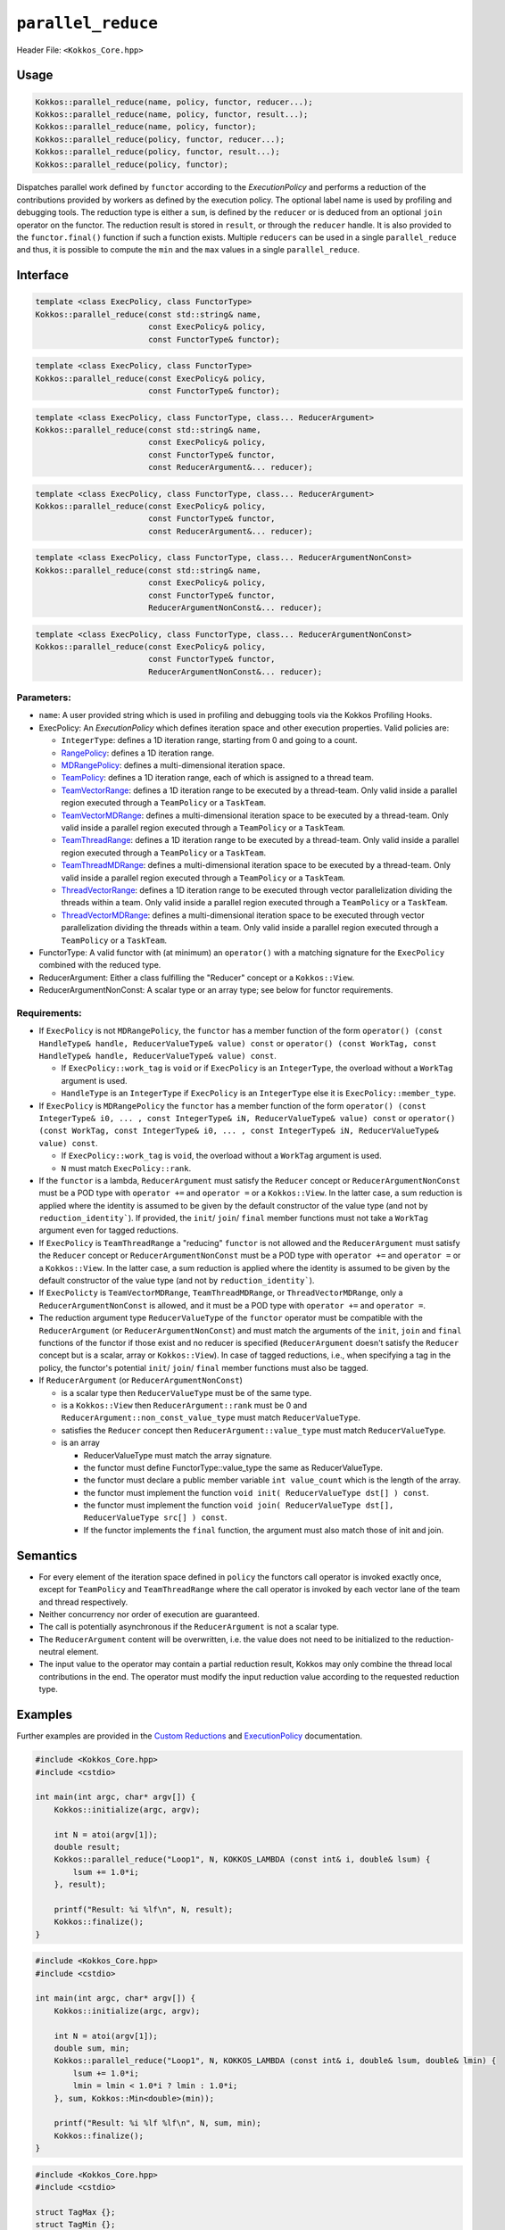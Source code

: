 ``parallel_reduce``
===================

.. role::cpp(code)
    :language: cpp

Header File: ``<Kokkos_Core.hpp>``

Usage
-----

.. code-block:: cpp

    Kokkos::parallel_reduce(name, policy, functor, reducer...);
    Kokkos::parallel_reduce(name, policy, functor, result...);
    Kokkos::parallel_reduce(name, policy, functor);
    Kokkos::parallel_reduce(policy, functor, reducer...);
    Kokkos::parallel_reduce(policy, functor, result...);
    Kokkos::parallel_reduce(policy, functor);

Dispatches parallel work defined by ``functor`` according to the *ExecutionPolicy* and performs a reduction of the contributions provided by workers as defined by the execution policy. The optional label name is used by profiling and debugging tools. The reduction type is either a ``sum``, is defined by the ``reducer`` or is deduced from an optional ``join`` operator on the functor. The reduction result is stored in ``result``, or through the ``reducer`` handle. It is also provided to the ``functor.final()`` function if such a function exists. Multiple ``reducers`` can be used in a single ``parallel_reduce`` and thus, it is possible to compute the ``min`` and the ``max`` values in a single ``parallel_reduce``.

Interface
---------

.. code-block:: cpp

    template <class ExecPolicy, class FunctorType>
    Kokkos::parallel_reduce(const std::string& name,
                            const ExecPolicy& policy,
                            const FunctorType& functor);

.. code-block:: cpp

    template <class ExecPolicy, class FunctorType>
    Kokkos::parallel_reduce(const ExecPolicy& policy,
                            const FunctorType& functor);

.. code-block:: cpp

    template <class ExecPolicy, class FunctorType, class... ReducerArgument>
    Kokkos::parallel_reduce(const std::string& name,
                            const ExecPolicy& policy,
                            const FunctorType& functor,
                            const ReducerArgument&... reducer);

.. code-block:: cpp

    template <class ExecPolicy, class FunctorType, class... ReducerArgument>
    Kokkos::parallel_reduce(const ExecPolicy& policy,
                            const FunctorType& functor,
                            const ReducerArgument&... reducer);

.. code-block:: cpp

    template <class ExecPolicy, class FunctorType, class... ReducerArgumentNonConst>
    Kokkos::parallel_reduce(const std::string& name,
                            const ExecPolicy& policy,
                            const FunctorType& functor,
                            ReducerArgumentNonConst&... reducer);

.. code-block:: cpp

    template <class ExecPolicy, class FunctorType, class... ReducerArgumentNonConst>
    Kokkos::parallel_reduce(const ExecPolicy& policy,
                            const FunctorType& functor,
                            ReducerArgumentNonConst&... reducer);

Parameters:
~~~~~~~~~~~

* ``name``: A user provided string which is used in profiling and debugging tools via the Kokkos Profiling Hooks.
* ExecPolicy: An *ExecutionPolicy* which defines iteration space and other execution properties. Valid policies are:

  - ``IntegerType``: defines a 1D iteration range, starting from 0 and going to a count.
  - `RangePolicy <../policies/RangePolicy.html>`_: defines a 1D iteration range.
  - `MDRangePolicy <../policies/MDRangePolicy.html>`_: defines a multi-dimensional iteration space.
  - `TeamPolicy <../policies/TeamPolicy.html>`_: defines a 1D iteration range, each of which is assigned to a thread team.
  - `TeamVectorRange <../policies/TeamVectorRange.html>`_: defines a 1D iteration range to be executed by a thread-team. Only valid inside a parallel region executed through a ``TeamPolicy`` or a ``TaskTeam``.
  - `TeamVectorMDRange <../policies/TeamVectorMDRange.html>`_: defines a multi-dimensional iteration space to be executed by a thread-team. Only valid inside a parallel region executed through a ``TeamPolicy`` or a ``TaskTeam``.
  - `TeamThreadRange <../policies/TeamThreadRange.html>`_: defines a 1D iteration range to be executed by a thread-team. Only valid inside a parallel region executed through a ``TeamPolicy`` or a ``TaskTeam``.
  - `TeamThreadMDRange <../policies/TeamThreadMDRange.html>`_: defines a multi-dimensional iteration space to be executed by a thread-team. Only valid inside a parallel region executed through a ``TeamPolicy`` or a ``TaskTeam``.
  - `ThreadVectorRange <../policies/ThreadVectorRange.html>`_: defines a 1D iteration range to be executed through vector parallelization dividing the threads within a team.  Only valid inside a parallel region executed through a ``TeamPolicy`` or a ``TaskTeam``.
  - `ThreadVectorMDRange <../policies/ThreadVectorMDRange.html>`_: defines a multi-dimensional iteration space to be executed through vector parallelization dividing the threads within a team.  Only valid inside a parallel region executed through a ``TeamPolicy`` or a ``TaskTeam``.
* FunctorType: A valid functor with (at minimum) an ``operator()`` with a matching signature for the ``ExecPolicy`` combined with the reduced type.
* ReducerArgument: Either a class fulfilling the "Reducer" concept or a ``Kokkos::View``.
* ReducerArgumentNonConst: A scalar type or an array type; see below for functor requirements.

Requirements:
~~~~~~~~~~~~~

* If ``ExecPolicy`` is not ``MDRangePolicy``, the ``functor`` has a member function of the form ``operator() (const HandleType& handle, ReducerValueType& value) const`` or ``operator() (const WorkTag, const HandleType& handle, ReducerValueType& value) const``.

  - If ``ExecPolicy::work_tag`` is ``void`` or if ``ExecPolicy`` is an ``IntegerType``, the overload without a ``WorkTag`` argument is used.
  - ``HandleType`` is an ``IntegerType`` if ``ExecPolicy`` is an ``IntegerType`` else it is ``ExecPolicy::member_type``.
* If ``ExecPolicy`` is ``MDRangePolicy`` the ``functor`` has a member function of the form ``operator() (const IntegerType& i0, ... , const IntegerType& iN, ReducerValueType& value) const`` or ``operator() (const WorkTag, const IntegerType& i0, ... , const IntegerType& iN, ReducerValueType& value) const``.

  - If ``ExecPolicy::work_tag`` is ``void``, the overload without a ``WorkTag`` argument is used.
  - ``N`` must match ``ExecPolicy::rank``.
* If the ``functor`` is a lambda, ``ReducerArgument`` must satisfy the ``Reducer`` concept or ``ReducerArgumentNonConst`` must be a POD type with ``operator +=`` and ``operator =`` or a ``Kokkos::View``.  In the latter case, a sum reduction is applied where the identity is assumed to be given by the default constructor of the value type (and not by ``reduction_identity```). If provided, the ``init``/ ``join``/ ``final`` member functions must not take a ``WorkTag`` argument even for tagged reductions.
* If ``ExecPolicy`` is ``TeamThreadRange`` a "reducing" ``functor`` is not allowed and the ``ReducerArgument`` must satisfy the ``Reducer`` concept or ``ReducerArgumentNonConst`` must be a POD type with ``operator +=`` and ``operator =`` or a ``Kokkos::View``.  In the latter case, a sum reduction is applied where the identity is assumed to be given by the default constructor of the value type (and not by ``reduction_identity```).
* If ``ExecPolicty`` is ``TeamVectorMDRange``, ``TeamThreadMDRange``, or ``ThreadVectorMDRange``, only a ``ReducerArgumentNonConst`` is allowed, and it must be a POD type with ``operator +=`` and ``operator =``.
* The reduction argument type ``ReducerValueType`` of the ``functor`` operator must be compatible with the ``ReducerArgument`` (or ``ReducerArgumentNonConst``) and must match the arguments of the ``init``, ``join`` and ``final`` functions of the functor if those exist and no reducer is specified (``ReducerArgument`` doesn't satisfy the ``Reducer`` concept but is a scalar, array or ``Kokkos::View``). In case of tagged reductions, i.e., when specifying a tag in the policy, the functor's potential ``init``/ ``join``/ ``final`` member functions must also be tagged.
* If ``ReducerArgument`` (or ``ReducerArgumentNonConst``)

  - is a scalar type then ``ReducerValueType`` must be of the same type.
  - is a ``Kokkos::View`` then ``ReducerArgument::rank`` must be 0 and ``ReducerArgument::non_const_value_type`` must match ``ReducerValueType``.
  - satisfies the ``Reducer`` concept then ``ReducerArgument::value_type`` must match ``ReducerValueType``.
  - is an array

    + ReducerValueType must match the array signature.
    + the functor must define FunctorType::value_type the same as ReducerValueType.
    + the functor must declare a public member variable ``int value_count`` which is the length of the array.
    + the functor must implement the function ``void init( ReducerValueType dst[] ) const``.
    + the functor must implement the function ``void join( ReducerValueType dst[], ReducerValueType src[] ) const``.
    + If the functor implements the ``final`` function, the argument must also match those of init and join.

Semantics
---------

* For every element of the iteration space defined in ``policy`` the functors call operator is invoked exactly once, except for ``TeamPolicy`` and ``TeamThreadRange`` where the call operator is invoked by each vector lane of the team and thread respectively.
* Neither concurrency nor order of execution are guaranteed.
* The call is potentially asynchronous if the ``ReducerArgument`` is not a scalar type.
* The ``ReducerArgument`` content will be overwritten, i.e. the value does not need to be initialized to the reduction-neutral element.
* The input value to the operator may contain a partial reduction result, Kokkos may only combine the thread local contributions in the end. The operator must modify the input reduction value according to the requested reduction type.

Examples
--------

Further examples are provided in the `Custom Reductions <../../../ProgrammingGuide/Custom-Reductions.html>`_ and `ExecutionPolicy <../policies/ExecutionPolicyConcept.html>`_ documentation.

.. code-block:: cpp

    #include <Kokkos_Core.hpp>
    #include <cstdio>

    int main(int argc, char* argv[]) {
        Kokkos::initialize(argc, argv);

        int N = atoi(argv[1]);
        double result;
        Kokkos::parallel_reduce("Loop1", N, KOKKOS_LAMBDA (const int& i, double& lsum) {
            lsum += 1.0*i;
        }, result);

        printf("Result: %i %lf\n", N, result);
        Kokkos::finalize();
    }

.. code-block:: cpp

    #include <Kokkos_Core.hpp>
    #include <cstdio>

    int main(int argc, char* argv[]) {
        Kokkos::initialize(argc, argv);

        int N = atoi(argv[1]);
        double sum, min;
        Kokkos::parallel_reduce("Loop1", N, KOKKOS_LAMBDA (const int& i, double& lsum, double& lmin) {
            lsum += 1.0*i;
            lmin = lmin < 1.0*i ? lmin : 1.0*i;
        }, sum, Kokkos::Min<double>(min));

        printf("Result: %i %lf %lf\n", N, sum, min);
        Kokkos::finalize();
    }

.. code-block:: cpp

    #include <Kokkos_Core.hpp>
    #include <cstdio>

    struct TagMax {};
    struct TagMin {};

    struct Foo {
        KOKKOS_INLINE_FUNCTION
        void operator() (const TagMax, const Kokkos::TeamPolicy<>::member_type& team, double& lmax) const {
            if (team.league_rank() % 17 + team.team_rank() % 13 > lmax)
                lmax = team.league_rank() % 17 + team.team_rank() % 13;
        }
        KOKKOS_INLINE_FUNCTION
        void operator() (const TagMin, const Kokkos::TeamPolicy<>::member_type& team, double& lmin) const {
            if (team.league_rank() % 17 + team.team_rank() % 13 < lmin)
                lmin = team.league_rank() % 17 + team.team_rank() % 13;
        }
    };

    int main(int argc, char* argv[]) {
        Kokkos::initialize(argc, argv);

        int N = atoi(argv[1]);

        Foo foo;
        double max, min;
        Kokkos::parallel_reduce(Kokkos::TeamPolicy<TagMax>(N,Kokkos::AUTO), foo, Kokkos::Max<double>(max));
        Kokkos::parallel_reduce("Loop2", Kokkos::TeamPolicy<TagMin>(N,Kokkos::AUTO), foo, Kokkos::Min<double>(min));
        Kokkos::fence();

        printf("Result: %lf %lf\n", min, max);

        Kokkos::finalize();
    }
